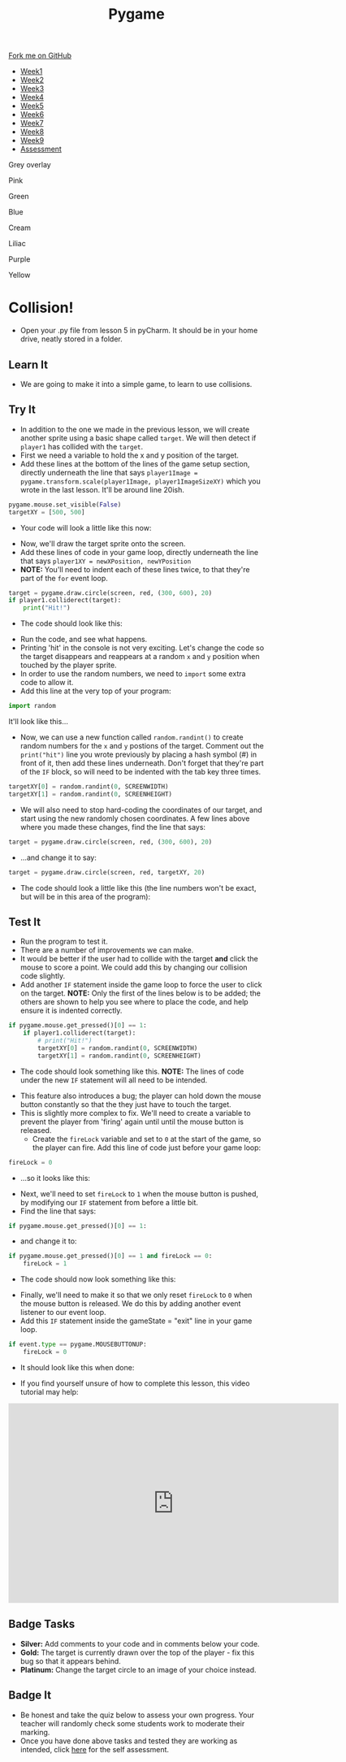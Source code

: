 #+STARTUP:indent
#+HTML_HEAD: <link rel="stylesheet" type="text/css" href="css/styles.css"/>
#+HTML_HEAD_EXTRA: <script src="js/navbar.js" type="text/javascript"></script>

#+HTML_HEAD_EXTRA: <link href='http://fonts.googleapis.com/css?family=Ubuntu+Mono|Ubuntu' rel='stylesheet' type='text/css'>
#+HTML_HEAD_EXTRA: <script src="http://ajax.googleapis.com/ajax/libs/jquery/1.9.1/jquery.min.js" type="text/javascript"></script>
#+HTML_HEAD_EXTRA: <script src="js/navbar.js" type="text/javascript"></script>
#+OPTIONS: f:nil author:nil num:nil creator:nil timestamp:nil toc:nil html-style:nil

#+TITLE: Pygame
#+AUTHOR: Oliver Drayton

#+BEGIN_HTML
  <div class="github-fork-ribbon-wrapper left">
    <div class="github-fork-ribbon">
      <a href="https://github.com/stsb11/9-CS-pyGame">Fork me on GitHub</a>
    </div>
  </div>
<div id="stickyribbon">
    <ul>
      <li><a href="1_Lesson.html">Week1</a></li>
      <li><a href="2_Lesson.html">Week2</a></li>
      <li><a href="3_Lesson.html">Week3</a></li>
      <li><a href="4_Lesson.html">Week4</a></li>
      <li><a href="5_Lesson.html">Week5</a></li>
      <li><a href="6_Lesson.html">Week6</a></li>
      <li><a href="7_Lesson.html">Week7</a></li>
      <li><a href="8_Lesson.html">Week8</a></li>
      <li><a href="9_Lesson.html">Week9</a></li>
      <li><a href="assessment.html">Assessment</a></li>
    </ul>
  </div>


<div id="underlay" onclick="underlayoff()">
</div>
<div id="overlay" onclick="overlayoff()">
</div>
<div id=overlayMenu>
<p onclick="overlayon('hsla(0, 0%, 50%, 0.5)')">Grey overlay</p>
<p onclick="underlayon('hsla(300,100%,50%, 0.3)')">Pink</p>
<p onclick="underlayon('hsla(80, 90%, 40%, 0.4)')">Green</p>
<p onclick="underlayon('hsla(240,100%,50%,0.2)')">Blue</p>
<p onclick="underlayon('hsla(40,100%,50%,0.3)')">Cream</p>
<p onclick="underlayon('hsla(300,100%,40%,0.3)')">Liliac</p>
<p onclick="underlayon('hsla(300,100%,25%,0.3)')">Purple</p>
<p onclick="underlayon('hsla(60,100%,50%,0.3)')">Yellow</p>
</div>

#+END_HTML
* COMMENT Use as a template
:PROPERTIES:
:HTML_CONTAINER_CLASS: activity
:END:
** Learn It
:PROPERTIES:
:HTML_CONTAINER_CLASS: learn
:END:

** Research It
:PROPERTIES:
:HTML_CONTAINER_CLASS: research
:END:

** Design It
:PROPERTIES:
:HTML_CONTAINER_CLASS: design
:END:

** Build It
:PROPERTIES:
:HTML_CONTAINER_CLASS: build
:END:

** Test It
:PROPERTIES:
:HTML_CONTAINER_CLASS: test
:END:

** Run It
:PROPERTIES:
:HTML_CONTAINER_CLASS: run
:END:

** Document It
:PROPERTIES:
:HTML_CONTAINER_CLASS: document
:END:

** Code It
:PROPERTIES:
:HTML_CONTAINER_CLASS: code
:END:

** Program It
:PROPERTIES:
:HTML_CONTAINER_CLASS: program
:END:

** Try It
:PROPERTIES:
:HTML_CONTAINER_CLASS: try
:END:

** Badge It
:PROPERTIES:
:HTML_CONTAINER_CLASS: badge
:END:

** Save It
:PROPERTIES:
:HTML_CONTAINER_CLASS: save
:END:

* Collision!
 :PROPERTIES:
 :HTML_CONTAINER_CLASS: activity
 :END:
- Open your .py file from lesson 5 in pyCharm. It should be in your home drive, neatly stored in a folder. 
** Learn It
:PROPERTIES:
:HTML_CONTAINER_CLASS: learn
:END:
- We are going to make it into a simple game, to learn to use collisions. 
** Try It
:PROPERTIES:
:HTML_CONTAINER_CLASS: try
:END:
- In addition to the one we made in the previous lesson, we will create another sprite using a basic shape called =target=. We will then detect if =player1= has collided with the =target=.
- First we need a variable to hold the x and y position of the target.
- Add these lines at the bottom of the lines of the game setup section, directly underneath the line that says =player1Image = pygame.transform.scale(player1Image, player1ImageSizeXY)= which you wrote in the last lesson. It'll be around line 20ish. 
#+begin_src python
pygame.mouse.set_visible(False)
targetXY = [500, 500]
#+end_src
- Your code will look a little like this now:
[[./img/6-1.png]]
- Now, we'll draw the target sprite onto the screen.
- Add these lines of code in your game loop, directly underneath the line that says =player1XY = newXPosition, newYPosition= 
- *NOTE:* You'll need to indent each of these lines twice, to that they're part of the =for= event loop.
#+begin_src python
target = pygame.draw.circle(screen, red, (300, 600), 20)
if player1.colliderect(target):
    print("Hit!")
#+end_src
- The code should look like this:
[[./img/6-2.png]]
- Run the code, and see what happens. 
- Printing 'hit' in the console is not very exciting. Let's change the code so the target disappears and reappears at a random =x= and =y= position when touched by the player sprite.
- In order to use the random numbers, we need to =import= some extra code to allow it.
- Add this line at the very top of your program:
#+begin_src python
import random
#+end_src
It'll look like this...
[[./img/6-3.PNG]]
 - Now, we can use a new function called =random.randint()=  to create random numbers for the =x= and =y= postions of the target. Comment out the =print("hit")= line you wrote previously by placing a hash symbol (#) in front of it, then add these lines underneath. Don't forget that they're part of the =IF= block, so will need to be indented with the tab key three times.
#+begin_src python
targetXY[0] = random.randint(0, SCREENWIDTH)
targetXY[1] = random.randint(0, SCREENHEIGHT)
#+end_src
- We will also need to stop hard-coding the coordinates of our target, and start using the new randomly chosen coordinates. A few lines above where you made these changes, find the line that says:
#+begin_src python
target = pygame.draw.circle(screen, red, (300, 600), 20)
#+end_src
- ...and change it to say:
#+begin_src python
target = pygame.draw.circle(screen, red, targetXY, 20)
#+end_src
- The code should look a little like this (the line numbers won't be exact, but will be in this area of the program):
[[./img/6-4.png]]
** Test It
:PROPERTIES:
:HTML_CONTAINER_CLASS: test
:END:
- Run the program to test it. 
- There are a number of improvements we can make.
- It would be better if the user had to collide with the target *and* click the mouse to score a point. We could add this by changing our collision code slightly. 
- Add another =IF= statement inside the game loop to force the user to click on the target. *NOTE:* Only the first of the lines below is to be added; the others are shown to help you see where to place the code, and help ensure it is indented correctly. 
#+begin_src python
if pygame.mouse.get_pressed()[0] == 1:
    if player1.colliderect(target):
        # print("Hit!")
        targetXY[0] = random.randint(0, SCREENWIDTH)
        targetXY[1] = random.randint(0, SCREENHEIGHT)
#+end_src
- The code should look something like this. *NOTE:* The lines of code under the new =IF= statement will all need to be intended.
[[./img/6-5.png]]
- This feature also introduces a bug; the player can hold down the mouse button constantly so that the they just have to touch the target.
- This is slightly more complex to fix. We'll need to create a variable to prevent the player from 'firing' again until until the mouse button is released.
  - Create the =fireLock= variable and set to =0= at the start of the game, so the player can fire. Add this line of code just before your game loop:
#+begin_src python
fireLock = 0
#+end_src
  - ...so it looks like this:
 [[./img/6-6.PNG]]
  - Next, we'll need to set =fireLock= to =1= when the mouse button is pushed, by modifying our =IF= statement from before a little bit. 
  - Find the line that says:
#+begin_src python
if pygame.mouse.get_pressed()[0] == 1:
#+end_src
  - and change it to:
#+begin_src python
if pygame.mouse.get_pressed()[0] == 1 and fireLock == 0:
    fireLock = 1
#+end_src
  - The code should now look something like this:
 [[./img/6-7.PNG]]
  - Finally, we'll need to make it so that we only reset =fireLock= to =0= when the mouse button is released. We do this by adding another event listener to our event loop.
  - Add this =IF= statement inside the gameState = "exit" line in your game loop.
#+begin_src python
if event.type == pygame.MOUSEBUTTONUP:
    fireLock = 0
#+end_src
- It should look like this when done:
[[./img/6-8.PNG]]
- If you find yourself unsure of how to complete this lesson, this video tutorial may help:
#+BEGIN_HTML
<iframe width="650" height="393" src="https://www.youtube.com/embed/p095HXXKNLc" frameborder="0" allowfullscreen></iframe>
#+END_HTML
** Badge Tasks
:PROPERTIES:
:HTML_CONTAINER_CLASS: badge
:END:      
- *Silver:* Add comments to your code and in comments below your code.
- *Gold:* The target is currently drawn over the top of the player - fix this bug so that it appears behind. 
- *Platinum:* Change the target circle to an image of your choice instead.


** Badge It
:PROPERTIES:
:HTML_CONTAINER_CLASS: badge
:END:
- Be honest and take the quiz below to assess your own progress. Your teacher will randomly check some students work to moderate their marking.
- Once you have done above tasks and tested they are working as intended, click [[https://www.bournetolearn.com/quizzes/y9-gameDev/Lesson_6][here]] for the self assessment.
